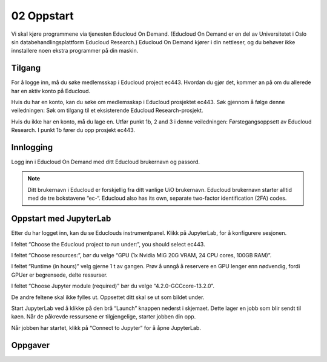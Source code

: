.. _02_easy_login:

02 Oppstart
============
.. index:: Fox, server, A100, GPU, hardware, NVIDIA

Vi skal kjøre programmene via tjenesten Educloud On Demand. (Educloud On Demand er en del av Universitetet i Oslo sin databehandlingsplattform Educloud Research.) Educloud On Demand kjører i din nettleser, og du behøver ikke innstallere noen ekstra programmer på din maskin.

Tilgang
--------
For å logge inn, må du søke medlemsskap i Educloud project ec443. Hvordan du gjør det, kommer an på om du allerede har en aktiv konto på Educloud.

Hvis du har en konto, kan du søke om medlemsskap i Educloud prosjektet ec443. Søk gjennom å følge denne veiledningen: Søk om tilgang til et eksisterende Educloud Research-prosjekt.

Hvis du ikke har en konto, må du lage en. Utfør punkt 1b, 2 and 3 i denne veiledningen: Førstegangsoppsett av Educloud Research. I punkt 1b fører du opp prosjekt ec443.

Innlogging
-----------
Logg inn i Educloud On Demand med ditt Educloud brukernavn og passord.

.. note:: Ditt brukernavn i Educloud er forskjellig fra ditt vanlige UiO brukernavn. Educloud brukernavn starter alltid med de tre bokstavene “ec-“. Educloud also has its own, separate two-factor identification (2FA) codes.

Oppstart med JupyterLab
-------------------------
Etter du har logget inn, kan du se Educlouds instrumentpanel. Klikk på JupyterLab, for å konfigurere sesjonen.

I feltet “Choose the Educloud project to run under:”, you should select ec443.

I feltet “Choose resources:”, bør du velge “GPU (1x Nvidia MIG 20G VRAM, 24 CPU cores, 100GB RAM)”.

I feltet “Runtime (in hours)” velg gjerne 1 t av gangen. Prøv å unngå å reservere en GPU lenger enn nødvendig, fordi GPUer er begrensede, delte ressurser.

I feltet “Choose Jupyter module (required)” bør du velge “4.2.0-GCCcore-13.2.0”.

De andre feltene skal ikke fylles ut. Oppsettet ditt skal se ut som bildet under.

.. image:: jupyter_lab_mig.png

Start JupyterLab ved å klikke på den brå “Launch” knappen nederst i skjemaet. Dette lager en jobb som blir sendt til køen. Når de påkrevde ressursene er tilgjengelige, starter jobben din opp.

Når jobben har startet, klikk på “Connect to Jupyter” for å åpne JupyterLab.

.. dropdown:: Valgfri OCR Støtte
    
    Du kan legge til støtte for `Optical Character Recognition (OCR) <https://en.wikipedia.org/wiki/Optical_character_recognition>`_. OCR lar deg konvertere bilder til tekst. Last inn modulen ``tesseract/5.3.4-GCCcore-12.3.0`` ved å legge den til i feltet “Additional modules”. Du må også endre  “Choose Jupyter module (required)” til “4.0.5-GCCcore-12.3.0”, slik at versjonene matcher. 

    .. image:: jupyter_lab_tesseract.png


Oppgaver
---------
.. admonition:: Dokumentmappe i Jupyter lab grensesnitt
   :collapsible: closed

    Du trenger en mappe til å lagre dokumentene dine på Educloud. Når du åpner JupyterLab, vil du få filmenyen til venstre. Den peker til ditt Home directory som du finner igjen på Educlou. Her kan du lagre filene dine. Hvis du ikke allerede har en mappe som kalles “documents”, lag en. For å lage en ny mappe, klikk den grå , click the gray “New Folder” knappen i toppmenyen. Nå dukker det en ny mappe opp på listen, med forslag til navn “Untitled Folder”. Skriv “documents” istedenfor “Untitled Folder” og trykk enter på ditt eget tastatur for å lagre.

.. admonition:: Laste opp filer med Educloud grensesnitt
   :collapsible: closed

    Du kan laste opp dokumenter som du ønsker å jobbe med på Fox. Prøv å unngå dokumenter som inneholder sensitive data. Vi anbefaler å teste med offentlig tilgjengelige dokumenter som kun inneholder grønne data.

